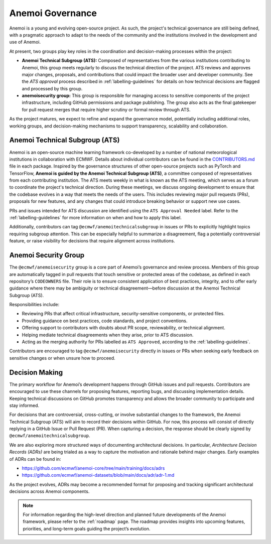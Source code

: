 .. _governance:

###################
 Anemoi Governance
###################

Anemoi is a young and evolving open-source project. As such, the
project's technical governance are still being defined, with a pragmatic
approach to adapt to the needs of the community and the institutions
involved in the development and use of Anemoi.

At present, two groups play key roles in the coordination and
decision-making processes within the project:

-  **Anemoi Technical Subgroup (ATS):** Composed of representatives from
   the various institutions contributing to Anemoi, this group meets
   regularly to discuss the technical direction of the project. ATS
   reviews and approves major changes, proposals, and contributions that
   could impact the broader user and developer community. See the `ATS
   approval` process described in :ref:`labelling-guidelines` for
   details on how technical decisions are flagged and processed by this
   group.

-  **anemoisecurity group:** This group is responsible for managing
   access to sensitive components of the project infrastructure,
   including GitHub permissions and package publishing. The group also
   acts as the final gatekeeper for pull request merges that require
   higher scrutiny or formal review through ATS.

As the project matures, we expect to refine and expand the governance
model, potentially including additional roles, working groups, and
decision-making mechanisms to support transparency, scalability and
collaboration.

*********************************
 Anemoi Technical Subgroup (ATS)
*********************************

Anemoi is an open-source machine learning framework co-developed by a
number of national meteorological institutions in collaboration with
ECMWF. Details about individual contributors can be found in the
`CONTRIBUTORS.md
<https://github.com/ecmwf/anemoi-docs/blob/main/CONTRIBUTORS.md>`_ file
in each package. Inspired by the governance structures of other
open-source projects such as PyTorch and TensorFlow, **Anemoi is guided
by the Anemoi Technical Subgroup (ATS)**, a committee composed of
representatives from each contributing institution. The ATS meets weekly
in what is known as the ATS meeting, which serves as a forum to
coordinate the project's technical direction. During these meetings, we
discuss ongoing development to ensure that the codebase evolves in a way
that meets the needs of the users. This includes reviewing major pull
requests (PRs), proposals for new features, and any changes that could
introduce breaking behavior or support new use cases.

PRs and issues intended for ATS discussion are identified using the
``ATS Approval Needed`` label. Refer to the :ref:`labelling-guidelines`
for more information on when and how to apply this label.

Additionally, contributors can tag ``@ecmwf/anemoitechnicalsubgroup`` in
issues or PRs to explicitly highlight topics requiring subgroup
attention. This can be especially helpful to summarize a disagreement,
flag a potentially controversial feature, or raise visibility for
decisions that require alignment across institutions.

***********************
 Anemoi Security Group
***********************

The ``@ecmwf/anemoisecurity`` group is a core part of Anemoi’s
governance and review process. Members of this group are automatically
tagged in pull requests that touch sensitive or protected areas of the
codebase, as defined in each repository’s ``CODEOWNERS`` file. Their
role is to ensure consistent application of best practices, integrity,
and to offer early guidance where there may be ambiguity or technical
disagreement—before discussion at the Anemoi Technical Subgroup (ATS).

Responsibilities include:

-  Reviewing PRs that affect critical infrastructure, security-sensitive
   components, or protected files.
-  Providing guidance on best practices, code standards, and project
   conventions.
-  Offering support to contributors with doubts about PR scope,
   reviewability, or technical alignment.
-  Helping mediate technical disagreements when they arise, prior to ATS
   discussion.
-  Acting as the merging authority for PRs labelled as ``ATS Approved``,
   according to the :ref:`labelling-guidelines`.

Contributors are encouraged to tag ``@ecmwf/anemoisecurity`` directly in
issues or PRs when seeking early feedback on sensitive changes or when
unsure how to proceed.

*****************
 Decision Making
*****************

The primary workflow for Anemoi’s development happens through GitHub
issues and pull requests. Contributors are encouraged to use these
channels for proposing features, reporting bugs, and discussing
implementation details. Keeping technical discussions on GitHub promotes
transparency and allows the broader community to participate and stay
informed.

For decisions that are controversial, cross-cutting, or involve
substantial changes to the framework, the Anemoi Technical Subgroup
(ATS) will aim to record their decisions within GitHub. For now, this
process will consist of directly replying in a GitHub Issue or Pull
Request (PR). When capturing a decision, the response should be clearly
signed by ``@ecmwf/anemoitechnicalsubgroup``.

We are also exploring more structured ways of documenting architectural
decisions. In particular, *Architecture Decision Records (ADRs)* are
being trialed as a way to capture the motivation and rationale behind
major changes. Early examples of ADRs can be found in:

-  https://github.com/ecmwf/anemoi-core/tree/main/training/docs/adrs
-  https://github.com/ecmwf/anemoi-datasets/blob/main/docs/adr/adr-1.md

As the project evolves, ADRs may become a recommended format for
proposing and tracking significant architectural decisions across Anemoi
components.

.. note::

   For information regarding the high-level direction and planned future
   developments of the Anemoi framework, please refer to the
   :ref:`roadmap` page. The roadmap provides insights into upcoming
   features, priorities, and long-term goals guiding the project’s
   evolution.
